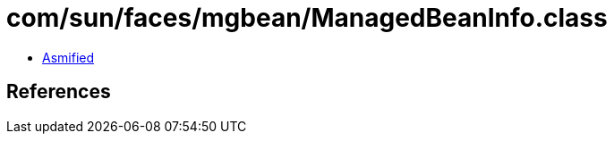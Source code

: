 = com/sun/faces/mgbean/ManagedBeanInfo.class

 - link:ManagedBeanInfo-asmified.java[Asmified]

== References

